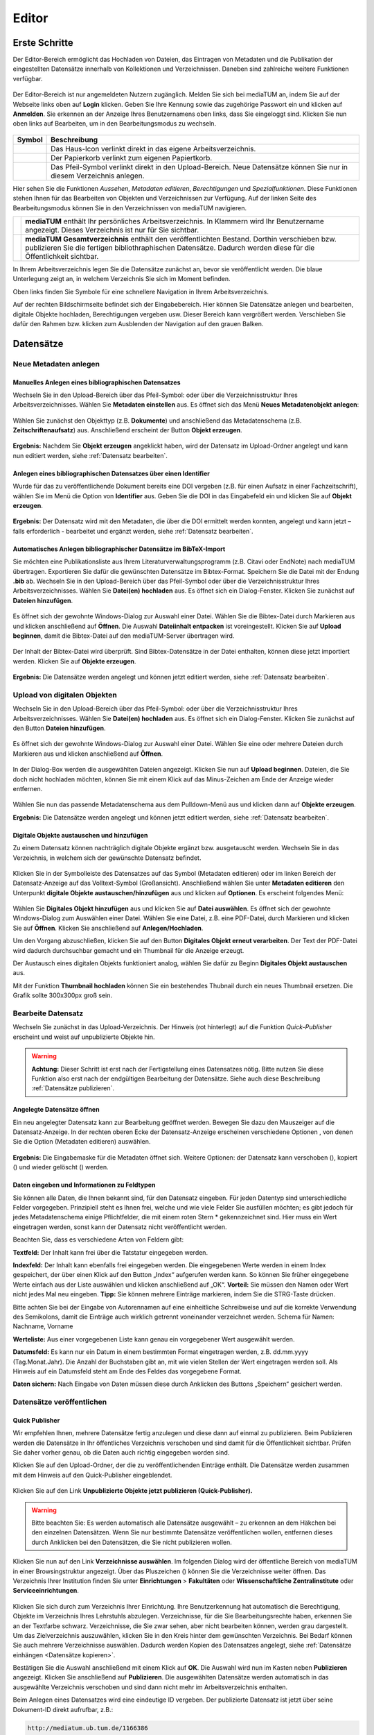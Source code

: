 Editor
======

Erste Schritte
--------------

.. |ErstSchri1| image:: images/ErstSchri1.jpg
.. |ErstSchri2| image:: images/ErstSchri2.jpg
.. |ErstSchri3| image:: images/ErstSchri3.jpg
.. |ErstSchri4| image:: images/ErstSchri4.jpg
   
.. |Home| image:: ../images/Home.jpg
.. |Pfeil| image:: ../images/Pfeil.jpg
.. |Plus| image:: ../images/Plus.jpg
.. |Papierkorb| image:: ../images/Papierkorb.jpg
.. |Download| image:: ../images/Download.jpg
.. |BearbeitenEdit| image:: ../images/BearbeitenEdit.jpg
.. |VerschiebenEdit| image:: ../images/VerschiebenEdit.jpg
.. |KopierenEdit| image:: ../images/KopierenEdit.jpg
.. |LoeschenEdit| image:: ../images/LoeschenEdit.jpg


Der Editor-Bereich ermöglicht das Hochladen von Dateien, das Eintragen von Metadaten und die Publikation der
eingestellten Datensätze innerhalb von Kollektionen und Verzeichnissen.
Daneben sind zahlreiche weitere Funktionen verfügbar.

.. figure:: ../user/images/Recherche.png
   :alt: Recherche.png

Der Editor-Bereich ist nur angemeldeten Nutzern zugänglich.
Melden Sie sich bei mediaTUM an, indem Sie auf der Webseite 
links oben auf **Login** klicken. Geben Sie Ihre Kennung sowie das 
zugehörige Passwort ein und klicken auf **Anmelden**. Sie erkennen 
an der Anzeige Ihres Benutzernamens oben links, dass Sie eingeloggt 
sind. Klicken Sie nun oben links auf Bearbeiten, um in den 
Bearbeitungsmodus zu wechseln.


.. figure:: images/Edit.jpg
   :alt: Edit.jpg
   

+----------------+-----------------------------------------------------------------+
| Symbol         | Beschreibung                                                    |
+================+=================================================================+
| |Home|         | Das Haus-Icon verlinkt direkt in das eigene Arbeitsverzeichnis. |
+----------------+-----------------------------------------------------------------+
| |Papierkorb|   | Der Papierkorb verlinkt zum eigenen Papiertkorb.                |
+----------------+-----------------------------------------------------------------+
| |Download|     | Das Pfeil-Symbol verlinkt direkt in den Upload-Bereich.         |
|                | Neue Datensätze können Sie nur in diesem Verzeichnis anlegen.   |
+----------------+-----------------------------------------------------------------+


|ErstSchri1|

Hier sehen Sie die Funktionen *Aussehen*, *Metadaten editieren*, *Berechtigungen* und *Spezialfunktionen*.
Diese Funktionen stehen Ihnen für das Bearbeiten von Objekten und Verzeichnissen zur Verfügung.
Auf der linken Seite des Bearbeitungsmodus können Sie in den Verzeichnissen von mediaTUM navigieren.


+-----------------+------------------------------------------------------------+
| |ErstSchri2|    |**mediaTUM** enthält Ihr persönliches Arbeitsverzeichnis.   |
|                 |In Klammern wird Ihr Benutzername angezeigt.                |
|                 |Dieses Verzeichnis ist nur für Sie sichtbar.                |
+-----------------+------------------------------------------------------------+
| |ErstSchri3|    |**mediaTUM Gesamtverzeichnis** enthält den veröffentlichten |
|                 |Bestand. Dorthin verschieben bzw. publizieren Sie die       |
|                 |fertigen bibliothraphischen Datensätze. Dadurch werden diese|
|                 |für die Öffentlichkeit sichtbar.                            |
+-----------------+------------------------------------------------------------+

In Ihrem Arbeitsverzeichnis legen Sie die Datensätze zunächst an, bevor sie veröffentlicht werden.
Die blaue Unterlegung zeigt an, in welchem Verzeichnis Sie sich im Moment befinden.


|ErstSchri4|

Oben links finden Sie Symbole für eine schnellere Navigation in Ihrem Arbeitsverzeichnis.

Auf der rechten Bildschirmseite befindet sich der Eingabebereich.
Hier können Sie Datensätze anlegen und bearbeiten, digitale Objekte hochladen, Berechtigungen vergeben usw.
Dieser Bereich kann vergrößert werden.
Verschieben Sie dafür den Rahmen bzw. klicken zum Ausblenden der Navigation auf den grauen Balken.

.. figure:: images/ErstSchri5.jpg
   :alt: ErstSchri5.jpg


   
   
Datensätze   
----------    


Neue Metadaten anlegen   
^^^^^^^^^^^^^^^^^^^^^^


Manuelles Anlegen eines bibliographischen Datensatzes
"""""""""""""""""""""""""""""""""""""""""""""""""""""

Wechseln Sie in den Upload-Bereich über das Pfeil-Symbol: |Download|
oder über die Verzeichnisstruktur Ihres Arbeitsverzeichnisses. Wählen
Sie **Metadaten einstellen** aus. Es öffnet sich das Menü **Neues
Metadatenobjekt anlegen**:

.. figure:: images/ErstelleDatensatz1.jpg
   :alt: ErstelleDatensatz1.jpg


Wählen Sie zunächst den Objekttyp (z.B. **Dokumente**) und anschließend
das Metadatenschema (z.B. **Zeitschriftenaufsatz**) aus. Anschließend
erscheint der Button **Objekt erzeugen**.

.. figure:: images/ErstelleDatensatz2.jpg
   :alt: ErstelleDatensatz2.jpg


**Ergebnis:** Nachdem Sie **Objekt erzeugen** angeklickt haben, wird der
Datensatz im Upload-Ordner angelegt und kann nun editiert werden, 
siehe :ref:`Datensatz bearbeiten`.


Anlegen eines bibliographischen Datensatzes über einen Identifier
"""""""""""""""""""""""""""""""""""""""""""""""""""""""""""""""""

Wurde für das zu veröffentlichende Dokument bereits eine DOI vergeben
(z.B. für einen Aufsatz in einer Fachzeitschrift), wählen Sie im Menü
die Option von **Identifier** aus. Geben Sie die DOI in das Eingabefeld
ein und klicken Sie auf **Objekt erzeugen**.

.. figure:: images/ErstelleDatensatz3.jpg
   :alt: ErstelleDatensatz3.jpg

   
**Ergebnis:** Der Datensatz wird mit den Metadaten, die über die DOI
ermittelt werden konnten, angelegt und kann jetzt – falls erforderlich -
bearbeitet und ergänzt werden, siehe :ref:`Datensatz bearbeiten`.


Automatisches Anlegen bibliographischer Datensätze im BibTeX-Import
"""""""""""""""""""""""""""""""""""""""""""""""""""""""""""""""""""

Sie möchten eine Publikationsliste aus Ihrem
Literaturverwaltungsprogramm (z.B. Citavi oder EndNote) nach mediaTUM
übertragen. Exportieren Sie dafür die gewünschten Datensätze im
Bibtex-Format. Speichern Sie die Datei mit der Endung **.bib** ab.
Wechseln Sie in den Upload-Bereich über das Pfeil-Symbol
|Download|\ oder über die Verzeichnisstruktur Ihres
Arbeitsverzeichnisses. Wählen Sie **Datei(en) hochladen** aus. Es öffnet
sich ein Dialog-Fenster. Klicken Sie zunächst auf **Dateien
hinzufügen**.

.. figure:: images/ErstelleDatensatz4.jpg
   :alt: ErstelleDatensatz4.jpg


Es öffnet sich der gewohnte Windows-Dialog zur Auswahl einer Datei.
Wählen Sie die Bibtex-Datei durch Markieren aus und klicken anschließend
auf **Öffnen**. Die Auswahl **Dateiinhalt entpacken** ist
voreingestellt. Klicken Sie auf **Upload beginnen**, damit die
Bibtex-Datei auf den mediaTUM-Server übertragen wird.

.. figure:: images/ErstelleDatensatz5.jpg
   :alt: ErstelleDatensatz5.jpg


Der Inhalt der Bibtex-Datei wird überprüft. Sind Bibtex-Datensätze in
der Datei enthalten, können diese jetzt importiert werden. Klicken Sie
auf **Objekte erzeugen**.

.. figure:: images/ErstelleDatensatz6.jpg
   :alt: ErstelleDatensatz6.jpg


**Ergebnis:** Die Datensätze werden angelegt und können jetzt editiert
werden, siehe :ref:`Datensatz bearbeiten`.



Upload von digitalen Objekten
^^^^^^^^^^^^^^^^^^^^^^^^^^^^^

Wechseln Sie in den Upload-Bereich über das
Pfeil-Symbol:\ |Download| oder über die Verzeichnisstruktur Ihres
Arbeitsverzeichnisses. Wählen Sie **Datei(en) hochladen** aus. Es öffnet
sich ein Dialog-Fenster. Klicken Sie zunächst auf den Button **Dateien
hinzufügen**.

.. figure:: images/ErstelleDatensatz4.jpg
   :alt: ErstelleDatensatz4.jpg


Es öffnet sich der gewohnte Windows-Dialog zur Auswahl einer Datei.
Wählen Sie eine oder mehrere Dateien durch Markieren aus und klicken
anschließend auf **Öffnen**.

.. figure:: images/Hochlad1.jpg
   :alt: Hochlad1.jpg


In der Dialog-Box werden die ausgewählten Dateien angezeigt. Klicken Sie
nun auf **Upload beginnen**. Dateien, die Sie doch nicht hochladen
möchten, können Sie mit einem Klick auf das Minus-Zeichen am Ende der
Anzeige wieder entfernen.

.. figure:: images/Hochlad2.jpg
   :alt: Hochlad2.jpg


Wählen Sie nun das passende Metadatenschema aus dem Pulldown-Menü aus
und klicken dann auf **Objekte erzeugen**.

**Ergebnis:** Die Datensätze werden angelegt und können jetzt editiert
werden, siehe :ref:`Datensatz bearbeiten`.



Digitale Objekte austauschen und hinzufügen
"""""""""""""""""""""""""""""""""""""""""""

Zu einem Datensatz können nachträglich digitale Objekte ergänzt bzw.
ausgetauscht werden. Wechseln Sie in das Verzeichnis, in welchem sich
der gewünschte Datensatz befindet.

.. figure:: images/Hochlad3.jpg
   :alt: Hochlad3.jpg


Klicken Sie in der Symbolleiste des Datensatzes auf das Symbol
|BearbeitenEdit| (Metadaten editieren) oder im linken Bereich der
Datensatz-Anzeige auf das Volltext-Symbol (Großansicht). Anschließend
wählen Sie unter **Metadaten editieren** den Unterpunkt **digitale
Objekte austauschen/hinzufügen** aus und klicken auf **Optionen**. Es
erscheint folgendes Menü:

.. figure:: images/Hochlad4.jpg
   :alt: Hochlad4.jpg


Wählen Sie **Digitales Objekt hinzufügen** aus und klicken Sie auf
**Datei auswählen**. Es öffnet sich der gewohnte Windows-Dialog zum
Auswählen einer Datei. Wählen Sie eine Datei, z.B. eine PDF-Datei, durch
Markieren und klicken Sie auf **Öffnen**. Klicken Sie anschließend auf
**Anlegen/Hochladen**.

Um den Vorgang abzuschließen, klicken Sie auf den Button **Digitales
Objekt erneut verarbeiten**. Der Text der PDF-Datei wird dadurch
durchsuchbar gemacht und ein Thumbnail für die Anzeige erzeugt.

Der Austausch eines digitalen Objekts funktioniert analog, wählen Sie
dafür zu Beginn **Digitales Objekt austauschen** aus.

Mit der Funktion **Thumbnail hochladen** können Sie ein bestehendes
Thubnail durch ein neues Thumbnail ersetzen. Die Grafik sollte 300x300px
groß sein.


.. _Datensatz bearbeiten:

Bearbeite Datensatz
^^^^^^^^^^^^^^^^^^^

Wechseln Sie zunächst in das Upload-Verzeichnis. Der Hinweis (rot hinterlegt) 
auf die Funktion *Quick-Publisher* erscheint und weist auf unpublizierte Objekte hin.

.. warning::

    **Achtung:** Dieser Schritt ist erst nach der Fertigstellung eines Datensatzes 
    nötig. Bitte nutzen Sie diese Funktion also erst nach der endgültigen Bearbeitung 
    der Datensätze. Siehe auch diese Beschreibung :ref:`Datensätze publizieren`.

.. figure:: images/Bearb1.jpg
   :alt: Bearb1.jpg


Angelegte Datensätze öffnen
"""""""""""""""""""""""""""

Ein neu angelegter Datensatz kann zur Bearbeitung geöffnet werden.
Bewegen Sie dazu den Mauszeiger auf die Datensatz-Anzeige. In der
rechten oberen Ecke der Datensatz-Anzeige erscheinen verschiedene
Optionen |BearbeitenEdit|, von denen Sie die Option (Metadaten
editieren) auswählen.

.. figure:: images/Bearb2.jpg
   :alt: Bearb2.jpg


**Ergebnis:** Die Eingabemaske für die Metadaten öffnet sich.
Weitere Optionen: der Datensatz kann verschoben (|VerschiebenEdit|), kopiert (|KopierenEdit|) und wieder
gelöscht (|LoeschenEdit|) werden.

Daten eingeben und Informationen zu Feldtypen
"""""""""""""""""""""""""""""""""""""""""""""

Sie können alle Daten, die Ihnen bekannt sind, für den Datensatz
eingeben. Für jeden Datentyp sind unterschiedliche Felder vorgegeben.
Prinzipiell steht es Ihnen frei, welche und wie viele Felder Sie
ausfüllen möchten; es gibt jedoch für jedes Metadatenschema einige
Pflichtfelder, die mit einem roten Stern \* gekennzeichnet sind. Hier
muss ein Wert eingetragen werden, sonst kann der Datensatz nicht
veröffentlicht werden.

Beachten Sie, dass es verschiedene Arten von Feldern gibt:

**Textfeld:** Der Inhalt kann frei über die Tatstatur eingegeben werden.

**Indexfeld:** Der Inhalt kann ebenfalls frei eingegeben werden. Die
eingegebenen Werte werden in einem Index gespeichert, der über einen
Klick auf den Button „Index“ aufgerufen werden kann. So können Sie
früher eingegebene Werte einfach aus der Liste auswählen und klicken
anschließend auf „OK“. **Vorteil:** Sie müssen den Namen oder Wert nicht
jedes Mal neu eingeben. **Tipp:** Sie können mehrere Einträge markieren,
indem Sie die STRG-Taste drücken.

Bitte achten Sie bei der Eingabe von Autorennamen auf eine einheitliche
Schreibweise und auf die korrekte Verwendung des Semikolons, damit die
Einträge auch wirklich getrennt voneinander verzeichnet werden. Schema
für Namen: Nachname, Vorname

**Werteliste:** Aus einer vorgegebenen Liste kann genau ein vorgegebener
Wert ausgewählt werden.

**Datumsfeld:** Es kann nur ein Datum in einem bestimmten Format
eingetragen werden, z.B. dd.mm.yyyy (Tag.Monat.Jahr). Die Anzahl der
Buchstaben gibt an, mit wie vielen Stellen der Wert eingetragen werden
soll. Als Hinweis auf ein Datumsfeld steht am Ende des Feldes das
vorgegebene Format.

**Daten sichern:** Nach Eingabe von Daten müssen diese durch Anklicken
des Buttons „Speichern“ gesichert werden.


Datensätze veröffentlichen
^^^^^^^^^^^^^^^^^^^^^^^^^^


.. _Datensätze publizieren:


Quick Publisher
"""""""""""""""


Wir empfehlen Ihnen, mehrere Datensätze fertig anzulegen und diese dann
auf einmal zu publizieren. Beim Publizieren werden die Datensätze in Ihr
öffentliches Verzeichnis verschoben und sind damit für die
Öffentlichkeit sichtbar. Prüfen Sie daher vorher genau, ob die Daten
auch richtig eingegeben worden sind.


Klicken Sie auf den Upload-Ordner, der die zu veröffentlichenden
Einträge enthält. Die Datensätze werden zusammen mit dem Hinweis auf den
Quick-Publisher eingeblendet.

.. figure:: images/Bearb1.jpg
   :alt: Bearb1.jpg


Klicken Sie auf den Link **Unpublizierte Objekte jetzt publizieren
(Quick-Publisher).**

.. warning::

    Bitte beachten Sie: Es werden automatisch alle Datensätze ausgewählt –
    zu erkennen an dem Häkchen bei den einzelnen Datensätzen. Wenn Sie nur
    bestimmte Datensätze veröffentlichen wollen, entfernen dieses durch
    Anklicken bei den Datensätzen, die Sie nicht publizieren wollen.

.. figure:: images/Publizieren2.jpg
   :alt: Publizieren2.jpg


Klicken Sie nun auf den Link **Verzeichnisse auswählen**. Im folgenden
Dialog wird der öffentliche Bereich von mediaTUM in einer
Browsingstruktur angezeigt. Über das Pluszeichen (|Plus|) können Sie
die Verzeichnisse weiter öffnen. Das Verzeichnis Ihrer Institution
finden Sie unter **Einrichtungen** > **Fakultäten** oder
**Wissenschaftliche Zentralinstitute** oder **Serviceeinrichtungen**.

.. figure:: images/Publizieren3.jpg
   :alt: Publizieren3.jpg


Klicken Sie sich durch zum Verzeichnis Ihrer Einrichtung. Ihre
Benutzerkennung hat automatisch die Berechtigung, Objekte im Verzeichnis
Ihres Lehrstuhls abzulegen. Verzeichnisse, für die Sie
Bearbeitungsrechte haben, erkennen Sie an der Textfarbe schwarz.
Verzeichnisse, die Sie zwar sehen, aber nicht bearbeiten können, werden
grau dargestellt. Um das Zielverzeichnis auszuwählen, klicken Sie in den
Kreis hinter dem gewünschten Verzeichnis. Bei Bedarf können Sie auch
mehrere Verzeichnisse auswählen. Dadurch werden Kopien des Datensatzes
angelegt, siehe :ref:`Datensätze einhängen <Datensätze kopieren>`.

Bestätigen Sie die Auswahl anschließend mit einem Klick auf **OK**. Die
Auswahl wird nun im Kasten neben **Publizieren** angezeigt. Klicken Sie
anschließend auf **Publizieren**. Die ausgewählten Datensätze werden
automatisch in das ausgewählte Verzeichnis verschoben und sind dann
nicht mehr im Arbeitsverzeichnis enthalten.

Beim Anlegen eines Datensatzes wird eine eindeutige ID vergeben. Der
publizierte Datensatz ist jetzt über seine Dokument-ID direkt aufrufbar,
z.B.:

.. code-block:: ruby

    http://mediatum.ub.tum.de/1166386 
    
Die ID eines Datensatzes finden Sie, wenn Sie den Datensatz im Editbereich 
aufrufen, die ID steht in der rechten oberen Ecke.




.. _Datensätze verschieben:

Datensätze verschieben
^^^^^^^^^^^^^^^^^^^^^^

Publizierte Datensätze können verschoben werden. Das ist z.B. notwendig,
wenn Datensätze in ein falsches Verzeichnis eingestellt wurden oder die
Ordnerstruktur geändert werden soll.

Wechseln Sie über den Navigationsbaum in das Verzeichnis, in dem die
betreffenden Datensätze liegen. Wählen Sie die gewünschten Datensätze
aus, indem Sie die **Markieren-Checkbox** der betreffenden Datensätze
anhaken und führen anschließend über das Symbol |VerschiebenEdit|
(Selektierte Objekte verschieben) die gewünschte Aktion aus.

.. figure:: images/Publizieren5.jpg
   :alt: Publizieren5.jpg


Es erscheint der Hinweis, dass ein Ziel-Verzeichnis ausgewählt werden
soll. Die Auswahl erfolgt durch das Anklicken des Verzeichnisses in der
linken Navigation. Die Datensätze werden in dieses Verzeichnis
verschoben. Wenn Sie einen einzelnen Datensatz verschieben möchten,
können Sie alternativ auch die Funktion |VerschiebenEdit| (Objekte
verschieben) aufrufen, die angezeigt wird, wenn Sie den Mauszeiger über
den betreffenden Datensatz bewegen.

.. _Datensätze kopieren:

.. Datensätze in Browsingstruktur (Klassifikation) einhängen
.. """""""""""""""""""""""""""""""""""""""""""""""""""""""""


Datensätze kopieren
^^^^^^^^^^^^^^^^^^^

Publizierte Datensätze können in andere Verzeichnisse kopiert werden.
Die Kopierfunktion benötigen Sie, wenn Sie z.B. neben einer
Ordnerstruktur, in der Datensätze nach Erscheinungsjahr einsortiert
werden, eine Ordnerstruktur nach Autoren oder Publikationstypen aufbauen
möchten.

Markieren Sie die gewünschten Datensätze wie in :ref:`Datensätze verschieben`
beschrieben und wählen die Aktion |KopierenEdit|
(Objekt kopieren bzw. selektierte Objekte kopieren) aus. Mit der Auswahl
des Zielverzeichnisses werden die Datensätze kopiert.

Wenn Sie einen einzelnen Datensatz kopieren möchten, können Sie
alternativ auch die Kopierfunktion |KopierenEdit| (Objekte kopieren)
aufrufen, die angezeigt wird, wenn Sie den Mauszeiger über den
betreffenden Datensatz bewegen.

**Hinweis zu kopierten Datensätzen:** Jeder Datensatz in mediaTUM
besitzt eine ID. Original und Kopie eines Datensatzes in mediaTUM
besitzen dieselbe ID. Verändern oder ergänzen Sie einen Datensatz in
mediaTUM, so sind dieses Anpassungen in allen Kopien sichtbar. Löschen
Sie eine Kopie eines Datensatzes, bleibt das Original in mediaTUM
erhalten.


Datensatz ändern
^^^^^^^^^^^^^^^^

Ein Datensatz kann über das Symbol |BearbeitenEdit| in der
Datensatz-Anzeige des Verzeichnisses erneut aufgerufen werden, um
Ergänzungen und Korrekturen vorzunehmen.

.. figure:: images/Bearb4.jpg
   :alt: Bearb4.jpg


Sie können mehrere Datensätze hintereinander bearbeiten: Nachdem Sie
einen Datensatz zur Bearbeitung geöffnet haben, können Sie über die
Pfeile am oberen Rand zum nächsten oder vorherigen Datensatz wechseln.
Über das Pulldown-Menü können einzelne Datensätze auch direkt aufgerufen
werden.



Datensätze löschen
^^^^^^^^^^^^^^^^^^

Wechseln Sie zunächst in das Verzeichnis, in dem der zu löschende
Datensatz liegt. Bewegen Sie den Mauszeiger auf den zu löschenden Datensatz. 
In der rechten oberen Ecke der Anzeige erscheint das Lösch-Symbol
(|LoeschenEdit|). Klicken Sie auf dieses Lösch-Symbol. mediaTUM
fragt noch einmal nach, ob Sie den Datensatz wirklich löschen möchten.
Bei einer Bestätigung mit **OK** wird der Datensatz gelöscht bzw. in den
Papierkorb im Arbeitsverzeichnis verschoben.


Mehrere Datensätze gleichzeitig bearbeiten
^^^^^^^^^^^^^^^^^^^^^^^^^^^^^^^^^^^^^^^^^^

Markieren sie im Verzeichnis mehrere Datensätze und klicken Sie im oberen Navigationsbereich 
auf das Symbol |BearbeitenEdit|, |VerschiebenEdit|, |KopierenEdit| oder |LoeschenEdit| so gelangen Sie in die
gleichzeitige Bearbeitungsfunktion.


Es ist möglich, mehre Datensätze zu selektieren und dann gleichzeitig zu bearbeiten.
Wählen Sie dazu die Datensätze eines Verzeichnisses aus,
indem Sie die **Markieren-Checkbox** der betreffenden Datensätze anhaken.
Über das Pulldown-Menü **Markieren** können Sie auch alle Datensätze eines Verzeichnisses markieren,
eine Auswahl invertieren oder aufheben.

.. figure:: images/Bearb5.jpg
   :alt: Bearb5.jpg
   

Klicken Sie anschließend auf |VerschiebenEdit|, |KopierenEdit| oder |LoeschenEdit| und Sie können diese 
Aktion für alle ausgewählten Dokumente durchführen.


Bearbeiten mehrerer Metadaten gleichzeitig
""""""""""""""""""""""""""""""""""""""""""

Klicken Sie anschließend auf das Symbol |BearbeitenEdit| (Metadaten
selektierter Objekte gleichzeitig bearbeiten), das sich neben dem
Pulldown-Menü **Markieren** befindet.

Die selektierten Datensätze werden nun in einer Eingabemaske angezeigt.
Ist der Inhalt eines Feldes bei allen Datensätzen identisch, wird der
Inhalt angezeigt.
Bei unterschiedlicher Feldbelegung wird ein Fragezeichen im Eingabefeld angezeigt.
Nicht belegte Felder bleiben leer.

Jetzt können Sie neue Inhalte in die Felder eintragen
:ref:`Datensatz bearbeiten`, diese werden dann in alle
ausgewählten Datensätze übernommen. Um ein Feld neu zu belegen, in dem
ein Fragezeichen angezeigt wird, müssen Sie zunächst die Checkbox
**überschreiben anhaken**, das sich neben dem Eingabefeld befindet.

Speichern Sie die Änderungen ab, indem Sie auf **Speichern** klicken.

.. warning::

    Bitte beachten Sie, dass nur Datensätze eines Metadatenschemas
    gleichzeitig bearbeitet werden können.


.. FTP-Daten verarbeiten
.. ^^^^^^^^^^^^^^^^^^^^^

.. **Voraussetzung:** Konfiguration muss entsprechend eingerichtet sein.

.. Wählen Sie Ihren Uploadordner aus und wählen Sie anschließend Metadaten
.. editieren > FTP-Daten verarbeiten wie im Screenshot gezeigt aus.

.. :: images/Ftp2.jpg
   :alt: Ftp2.jpg


..  Wählen Sie im Dropdownmenü ein Schema aus und klicken Sie anschließend
    auf |Pfeil| (Process file...). Die hochgeladene Datei ist nun im
    Upload Verzeichnis verfügbar. Anstelle von einem FTP Kommandos in der
    cmd, können Sie auch FTP-Upload Programme nutzen, wie zum Beispiel
    FileZilla.



Verzeichnisse
-------------

Verzeichnis anlegen
^^^^^^^^^^^^^^^^^^^

In der Auswahl von **Neuen Ordner anlegen** wählen Sie aus, ob Sie eine
Kollektion oder ein Verzeichnis anlegen wollen. Anschließend wird der
neue Ordner mit dem Namen **Neuer Ordner** angelegt.

.. figure:: images/VerzeichnisBearb2.jpg
   :alt: VerzeichnisBearb2.jpg



Verzeichnisse bearbeiten
^^^^^^^^^^^^^^^^^^^^^^^^

Um ein Verzeichnis bearbeiten zu können, wählen Sie mit einem Klick der
linken Maustaste dieses Verzeichnis aus. Das Verzeichnis wird durch die
Auswahl blau markiert.

Mit einem Klick der rechten Maustaste auf ein blau markiertes
Verzeichnis wird das Menü aufgerufen, das mehrere
Bearbeitungsmöglichkeiten bietet.

.. figure:: images/VerzeichnisBearb1.jpg
   :alt: VerzeichnisBearb1.jpg



Verzeichnisse umbenennen
^^^^^^^^^^^^^^^^^^^^^^^^

Nachdem Sie mit der linken Maustaste das gewünschte Verzeichnis
ausgewählt und dann die rechte Maustaste geklickt haben, klicken Sie im
Menü auf **Bearbeiten**. Es erscheint eine Eingabemaske, in die der
deutsche und englische Verzeichnisname eingetragen werden können.
Speichern Sie die Eingaben, um die Änderungen zu sichern. Alternativ
können Sie nach der Auswahl des Verzeichnisses die Eingabemaske über den
Navigationspunkt **Metadaten editieren: Metadaten editieren** erreichen.



Verzeichnisse  sortieren
^^^^^^^^^^^^^^^^^^^^^^^^

Nachdem Sie einen Ordner markiert haben, können Sie die Unterordner über
eine Spezialfunktion in der **Menüleiste > Spezialfunktionen >
Unterordner sortieren.**

.. figure:: images/VerzeichnisBearb3.jpg
   :alt: VerzeichnisBearb3.jpg


Für eine automatische Sortierung wählen Sie unter **Automatisch
sortieren** im Pulldown-Menü die Eigenschaft aus, nach der sortiert
werden soll (z.B. Name des Ordners), bestimmen die Sortierrichtung (auf-
oder absteigend) und klicken auf den Button **Sortieren**. Oder Sie
verändern die Reihenfolge der Ordner unter **Manuell sortieren** mit der
Drag-and-Drop-Funktion.

Verzeichnisse verschieben
^^^^^^^^^^^^^^^^^^^^^^^^^

Klicken Sie im Bearbeitungsmenü auf **Ordner ausschneiden**. Klicken Sie
mit der linken Maustaste den Ordner an, in den der Container eingefügt
werden soll. Im Menü wählen Sie dann die Option **Ordner einfügen** aus.

Verzeichnisse löschen
^^^^^^^^^^^^^^^^^^^^^

Ein ausgewähltes Verzeichnis können Sie über den Menüpunkt **Löschen**
entfernen. Das Verzeichnis ist nicht endgültig gelöscht, sondern wird
zunächst in den Papierkorb verschoben.



.. _Suche einrichten:

Suche einrichten
----------------

Schnellsuche einrichten
^^^^^^^^^^^^^^^^^^^^^^^

Die Startseite einer Kollektion kann individuell gestaltet werden. Dazu
gehört auch das Hinzufügen einer Schnellsuche. Zusätzlich zu dem
Suchschlitz auf der linken Seite, können direkt auf Ihrer Startseite
beliebig viele Suchschlitze mit vorgegebenen Feldern eingebaut werden.
Hierdurch ist der Sucheinstieg schneller, wenn Sie nach häufig
verwendeten Suchfeldern recherchieren möchten (im Bsp.: Autor und
Titel).

.. figure:: images/Schnellsuche.jpg
   :alt: Schnellsuche.jpg


IDs müssen ausgetauscht werden, können per Metadatentypen-Export
ermittelt werden.


Erweiterte Suche einrichten
^^^^^^^^^^^^^^^^^^^^^^^^^^^    

Um eine erweiterte Suche einrichten zu können muss der Bereich in dem
gesucht werden kann eine Kollektion sein. Nur in Kollektionen kann die
erweiterte Suche eingestellt werden. Verzeichnisse dagegen haben zwar
auch die Möglichkeit der erweiterten Suche - diese kann aber nur von der
oberen Kollektion vererbt werden.

Eingerichtet wird die erweiterte Suche im Bearbeitungsbereich unter
Metadaten editieren > Suchmaske

.. figure:: images/Suchfeld.jpg
   :alt: Suchfeld.jpg

   
Als Suchmaskentyp gibt es 3 Optionen zur Auswahl:

#. Keine Suchmaske
    Wird hier *keine Suchmaske* ausgewählt, wird in der Recherche
    ausschließlich die einfache Suche angeboten.

#. Vererbt von Elternobjekt
    Bei dieser Option werden die Einstellungen der Suchmaske des
    hierarchisch höheren Elements vererbt, also identisch übernommen.

#. Eigene Suchmaske
    Eine eigene Suchmaske kann nur für Kollektionen eingerichtet werden.
    Es wird eine erweiterte Suche angeboten, in der nach unterschiedlichen
    Feldern gesucht werden kann.
    Diese Felder können mit dem Anklicken von *Neues Feld erzeugen* neu erstellt werden.
    Das Bearbeiten erfolgt mit dem *plus*-Zeichen. Es kann eine Bezeichnung ausgewählt werden, die
    anschließend im Dropdown-Menü der erweiterten Suche auftaucht.

    .. figure:: images/Suchfeld2.jpg
       :alt: Suchfeld2.jpg


    In dem Feld *Folgende Felder werden durchsucht* wird das Metadatenschema
    ausgewählt und anschließend das zu durchsuchende Feld angegeben.


    
.. _Grundlegende Rechtevergabe:   

Rechteverwaltung für Dokumente und Verzeichnisse
------------------------------------------------

Sie können die Berechtigungen auf einzelne Dokumente oder bestimmte Verzeichnisse separat einstellen.
Ordnen Sie die Gewünschten Berechtigungen zu, indem Sie das Dokument oder Verzeichnis auswählen und
anschließend unter *Berechtigungen* > *Rechtevergabe* auswählen.

Dort finden Sie drei unterschiedliche Berechtigungsformen: sehen, bearbeiten, herunterladen. 


.. figure::    images/RechtevergabeEditor.png
   :alt:    RechtevergabeEditor.png
     

Diese können unabhängig voneinander Gruppen zugeordnet werden. Links sehen Sie, welche Gruppen den unterschiedlichen 
Kategorien zugeordnet wurden. Diese werden vom Überordner eines Verzeichnisses oder vom Verzeichnis eines 
Dokuments weitervererbt und damit automatisch voreingestellt.
Diese Werte können überschrieben werden, mit entsprechenden Gruppen: :ref:`Rechtevergabe Gruppenebene`. Als
Admin können  Rechte auch für einzelne Nutzer zugeordnet werden: :ref:`Rechtevergabe Admin`.  

Des Weiteren erscheint auf der rechten Seite eine Liste aller vorhandener Gruppen bzw. Benutzern. Diese
kann mithilfe des Filters für Listeneinträge schneller durchsucht werden. Tragen Sie in das Feld Ihre 
Suchanfrage ein, und es werden umgehen nur Listeneinträge angezeigt, welche die Eingabe enthalten.
Wählen Sie Ihren Treffer aus, indem Sie ihn einmal anklicken und anschließend mit << nach Links verschieben
oder indem Sie Ihn doppelt anklicken.


.. _Rechtevergabe Gruppenebene:

Rechtevergabe auf Gruppenebene
^^^^^^^^^^^^^^^^^^^^^^^^^^^^^^

Um eine Gruppe als berechtigt hinzuzufügen, suchen Sie die Gruppe in der rechten Liste und schieben Sie 
diese nach links. Nach dem Abspeichern wird diese Berechtigung aktiviert.


.. figure::    images/RechtevergabeEditor.png
   :alt:     RechtevergabeEditor.png
   
  
Möchten Sie die Vererbten Berechtigungen entziehen, müssen Sie die Regel "Nicht_Benutzergruppe" nach 
links verschieben und anschließend speichern, damit das vererbte Recht entzogen wird.

Weitere Informationen für Admins: :ref:`Rechtevergabe Admin`.
   
    
    
    
Sonstiges
---------

**Papierkorb leeren** |Papierkorb|

Wenn Datensätze oder Verzeichnisse gelöscht werden, werden sie zunächst
in Ihren Papierkorb geschoben. Dort können Sie wieder hergestellt bzw.
in andere Verzeichnisse geschoben werden. Sie können den Papierkorb
leeren und die enthaltenen Elemente endgültig löschen, indem Sie in
Ihrem Arbeitsverzeichnis zunächst das **Verzeichnis Papierkorb**
anklicken und anschließend die rechte Maustaste drücken. Es erscheint
ein Menü, in dem Sie **Papierkorb leeren** auswählen. Anschließend sind
die Inhalte endgültig gelöscht.

.. figure:: images/PapierkorbLeeren.jpg
   :alt: PapierkorbLeeren.jpg

**Ausloggen** 

Um sich vom System abzumelden, klicken Sie auf **Logout**
am rechten oberen Bildschirmrand.

